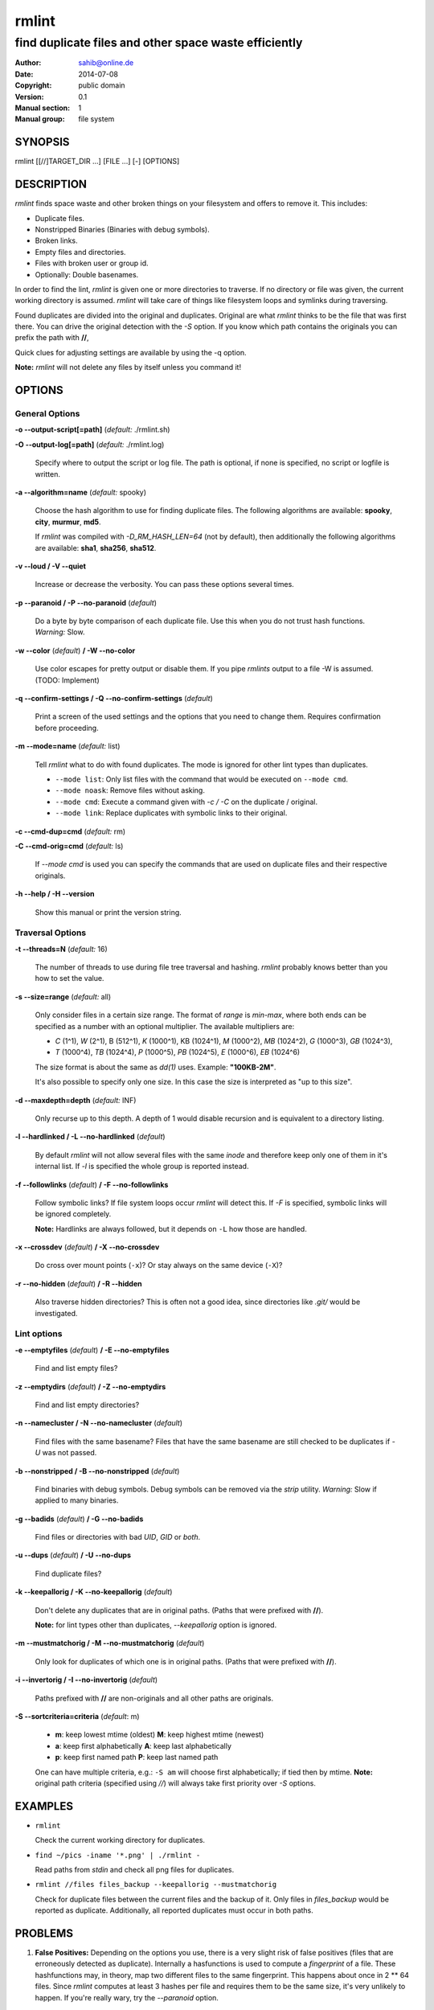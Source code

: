 ======
rmlint
======

------------------------------------------------------
find duplicate files and other space waste efficiently
------------------------------------------------------

:Author: sahib@online.de
:Date: 2014-07-08
:Copyright: public domain
:Version: 0.1
:Manual section: 1
:Manual group: file system

SYNOPSIS
========

rmlint [[//]TARGET_DIR ...] [FILE ...] [-] [OPTIONS]

DESCRIPTION
===========

`rmlint` finds space waste and other broken things on your filesystem and offers
to remove it. This includes:

* Duplicate files.
* Nonstripped Binaries (Binaries with debug symbols).
* Broken links.
* Empty files and directories.
* Files with broken user or group id.
* Optionally: Double basenames.

In order to find the lint, `rmlint` is given one or more directories to traverse.
If no directory or file was given, the current working directory is assumed.
`rmlint` will take care of things like filesystem loops and symlinks during
traversing. 

Found duplicates are divided into the original and duplicates. Original
are what `rmlint` thinks to be the file that was first there. You can drive
the original detection with the `-S` option. If you know which path contains the
originals you can prefix the path with **//**, 

Quick clues for adjusting settings are available by using the -q option.

**Note:** `rmlint` will not delete any files by itself unless you command it!


OPTIONS
=======
.. all: ABCDEFGHIJKLMNOPQRSTUVWXYZ abcdefghijklmnopqrstuvwxyz 
.. use:  BC EFGHI KLMN PQRS UVWX Z abcdefghi klmnopqrstuvwx z
.. nop: A  D     J    O    T    Y           j              y
.. opt: t:m:d:c:C:s:o:O:S:a:vVeEwWzZnNbBrRgGuUfFXxpPkKmMiIlLqQhH

General Options
---------------

**-o --output-script[=path]** (*default:* ./rmlint.sh)

**-O --output-log[=path]** (*default:* ./rmlint.log)

    Specify where to output the script or log file. The path is optional, if
    none is specified, no script or logfile is written.

**-a --algorithm=name** (*default:* spooky)

    Choose the hash algorithm to use for finding duplicate files.
    The following algorithms are available:
    **spooky**, **city**, **murmur**, **md5**. 

    If `rmlint` was compiled with `-D_RM_HASH_LEN=64` (not by default), then
    additionally the following algorithms are available:
    **sha1**, **sha256**, **sha512**.

**-v --loud / -V --quiet**

    Increase or decrease the verbosity. You can pass these options several
    times. 

**-p --paranoid / -P --no-paranoid** (*default*)    

    Do a byte by byte comparison of each duplicate file. Use this when you do
    not trust hash functions. *Warning:* Slow.

**-w --color** (*default*) **/ -W --no-color**

    Use color escapes for pretty output or disable them. 
    If you pipe `rmlints` output to a file -W is assumed. (TODO: Implement)

**-q --confirm-settings / -Q --no-confirm-settings** (*default*)
    
    Print a screen of the used settings and the options that you need to change
    them. Requires confirmation before proceeding.

**-m --mode=name** (*default:* list)             

    Tell `rmlint` what to do with found duplicates. The mode is ignored for other
    lint types than duplicates.

    + ``--mode list``:  Only list files with the command that would be executed on ``--mode cmd``.
    + ``--mode noask``: Remove files without asking.
    + ``--mode cmd``:   Execute a command given with `-c / -C` on the duplicate / original. 
    + ``--mode link``:  Replace duplicates with symbolic links to their original.

**-c --cmd-dup=cmd** (*default:* rm)

**-C --cmd-orig=cmd** (*default:* ls)

    If `--mode cmd` is used you can specify the commands that are used
    on duplicate files and their respective originals. 



**-h --help / -H --version**

    Show this manual or print the version string.

Traversal Options
-----------------

**-t --threads=N** (*default:* 16)

    The number of threads to use during file tree traversal and hashing.
    `rmlint` probably knows better than you how to set the value.

**-s --size=range** (*default:* all)

    Only consider files in a certain size range.
    The format of `range` is `min-max`, where both ends can be specified
    as a number with an optional multiplier. The available multipliers are:

    - *C* (1^1), *W* (2^1), B (512^1), *K* (1000^1), KB (1024^1), *M* (1000^2), *MB* (1024^2), *G* (1000^3), *GB* (1024^3),
    - *T* (1000^4), *TB* (1024^4), *P* (1000^5), *PB* (1024^5), *E* (1000^6), *EB* (1024^6) 

    The size format is about the same as `dd(1)` uses. Example: **"100KB-2M"**.

    It's also possible to specify only one size. In this case the size is
    interpreted as "up to this size".

**-d --maxdepth=depth** (*default:* INF) 

    Only recurse up to this depth. A depth of 1 would disable recursion and is
    equivalent to a directory listing.

**-l --hardlinked / -L --no-hardlinked** (*default*)

    By default `rmlint` will not allow several files with the same *inode* and
    therefore keep only one of them in it's internal list.
    If `-l` is specified the whole group is reported instead.

**-f --followlinks** (*default*) **/ -F --no-followlinks**

    Follow symbolic links? If file system loops occur `rmlint` will detect this.
    If `-F` is specified, symbolic links will be ignored completely.
    
    **Note:** Hardlinks are always followed, but it depends on ``-L`` how those are
    handled.

**-x --crossdev** (*default*) **/ -X --no-crossdev**
    
    Do cross over mount points (``-x``)? Or stay always on the same device
    (``-X``)?

**-r --no-hidden** (*default*) **/ -R --hidden**

    Also traverse hidden directories? This is often not a good idea, since
    directories like `.git/` would be investigated.

Lint options
------------

**-e --emptyfiles** (*default*) **/ -E --no-emptyfiles**
    
    Find and list empty files?

**-z --emptydirs** (*default*) **/ -Z --no-emptydirs**

    Find and list empty directories?

**-n --namecluster / -N --no-namecluster** (*default*)

    Find files with the same basename? Files that have the same basename 
    are still checked to be duplicates if `-U` was not passed.

**-b --nonstripped / -B --no-nonstripped** (*default*)

    Find binaries with debug symbols. Debug symbols can be removed via the
    `strip` utility. *Warning:* Slow if applied to many binaries.

**-g --badids** (*default*) **/ -G --no-badids**

    Find files or directories with bad *UID*, *GID* or *both*.

**-u --dups** (*default*) **/ -U --no-dups** 

    Find duplicate files?

**-k --keepallorig / -K --no-keepallorig** (*default*)

    Don't delete any duplicates that are in original paths.
    (Paths that were prefixed with **//**).
    
    **Note:** for lint types other than duplicates, `--keepallorig` option is ignored.

**-m --mustmatchorig / -M --no-mustmatchorig** (*default*)

    Only look for duplicates of which one is in original paths.
    (Paths that were prefixed with **//**).

**-i --invertorig / -I --no-invertorig** (*default*)

    Paths prefixed with **//** are non-originals and all other paths are originals.

**-S --sortcriteria=criteria** (*default*: m)

    - **m**: keep lowest mtime (oldest)  **M**: keep highest mtime (newest)
    - **a**: keep first alphabetically   **A**: keep last alphabetically
    - **p**: keep first named path       **P**: keep last named path

    One can have multiple criteria, e.g.: ``-S am`` will choose first alphabetically; if tied then by mtime.
    **Note:** original path criteria (specified using `//`) will always take first priority over `-S` options.
    

EXAMPLES
========

- ``rmlint``

  Check the current working directory for duplicates.

- ``find ~/pics -iname '*.png' | ./rmlint -``

  Read paths from *stdin* and check all png files for duplicates.

- ``rmlint //files files_backup --keepallorig --mustmatchorig``

  Check for duplicate files between the current files and the backup of it. 
  Only files in *files_backup* would be reported as duplicate. 
  Additionally, all reported duplicates must occur in both paths.

PROBLEMS
========

1. **False Positives:** Depending on the options you use, there is a very slight risk 
   of false positives (files that are erroneously detected as duplicate).
   Internally a hasfunctions is used to compute a *fingerprint* of a file. These
   hashfunctions may, in theory, map two different files to the same
   fingerprint. This happens about once in 2 ** 64 files. Since `rmlint` computes 
   at least 3 hashes per file and requires them to be the same size, it's very
   unlikely to happen. If you're really wary, try the *--paranoid* option.

SEE ALSO
========

* `find(1)`
* `rm(1)`

Extended documentation and an in-depth tutorial can be found at:


TODO: Actually write this tutorial.

BUGS
====

If you found a bug, have a feature requests or want to say something nice, please
visit https://github.com/sahib/rmlint/issues. 

Please make sure to describe your problem in detail. Always include the version
of `rmlint` (``--version``). If you experienced a crash, please include 
one of the following information with a debug build of `rmlint`:

    * ``gdb --ex run -ex bt --args rmlint -vvv [your_options]``
    * ``valgrind --leak-check=no rmlint -vvv [your_options]``

You can build a debug build of ``rmlint`` like this:

    * ``git clone git@github.com:sahib/rmlint.git``
    * ``cd rmlint``
    * ``scons DEBUG=1``
    * ``sudo scons install  # Optional`` 

LICENSE
=======

`rmlint` is licensed under the terms of the GPLv3.

See the COPYRIGHT file that came with the source for more information.

PROGRAM AUTHORS
===============

`rmlint` was written by:

* Christopher <sahib> Pahl 2010-2014 (https://github.com/sahib)
* Daniel <SeeSpotRun> T.   2014-2014 (https://github.com/SeeSpotRun)

Also see the THANKS file for other people that helped us.

If you consider a donation you can use *Flattr* or buy us a beer if we meet:

https://flattr.com/thing/302682/libglyr

